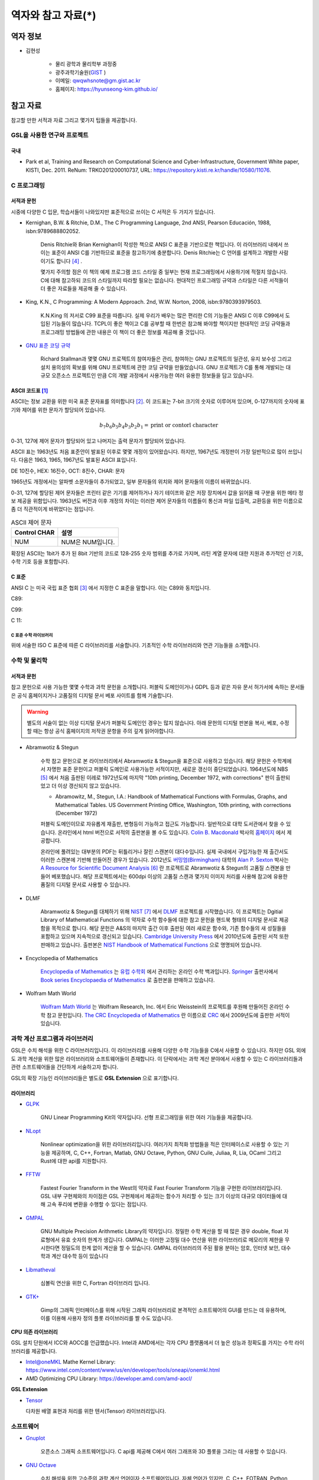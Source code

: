 *********************
역자와 참고 자료(*)
*********************

역자 정보
=========================

* 김현성

    * 물리 광학과 물리학부 과정중
    * 광주과학기술원(`GIST <https://www.gist.ac.kr/kr/main.html>`_ )
    * 이메일: qwqwhsnote@gm.gist.ac.kr
    * 홈페이지: https://hyunseong-kim.github.io/
  
참고 자료
===========================
참고할 만한 서적과 자료 그리고 몇가지 팁들을 제공합니다.

GSL을 사용한 연구와 프로젝트
--------------------------------

국내
~~~~~~~~~~~~~~~

* Park et al, Training and Research on Computational Science and Cyber-Infrastructure, Government White paper, KISTI, Dec. 2011. ReNum: TRKO201200010737, URL: https://repository.kisti.re.kr/handle/10580/11076. 

C 프로그래밍
--------------------

서적과 문헌
~~~~~~~~~~~~~~~~~~~~~~~

시중에 다양한 C 입문, 학습서들이 나와있지만 표준적으로 쓰이는 C 서적은 두 가지가 있습니다.

.. index:: 
    single: K&R
    single: Denis Ritchie
    single: Brian Kernighan
    single: K.N. King

* Kernighan, B.W. & Ritchie, D.M., The C Programming Language, 2nd ANSI, Pearson Educación, 1988, isbn:9789688802052.
   
   Denis Ritchie와 Brian Kernighan이 작성한 책으로 ANSI C 표준을 기반으로한 책입니다. 
   이 라이브러리 내에서 쓰이는 표준이 ANSI C를 기반하므로 표준을 참고하기에 충분합니다.
   Denis Ritchie는 C 언어를 설계하고 개발한 사람이기도 합니다 [#KR]_ . 
   
   몇가지 주의할 점은 이 책의 예제 프로그램 코드 스타일 중 일부는 
   현재 프로그래밍에서 사용하기에 적절치 않습니다. 
   C에 대해 참고하되 코드의 스타일까지 따라할 필요는 없습니다.
   현대적인 프로그래밍 규약과 스타일은 다른 서적들이 더 좋은 자료들을
   제공해 줄 수 있습니다.

* King, K.N., C Programming: A Modern Approach. 2nd, W.W. Norton, 2008, isbn:9780393979503.

   K.N.King 의 저서로 C99 표준을 따릅니다. 실제 우리가 배우는 많은 편리한 C의 기능들은
   ANSI C 이후 C99에서 도입된 기능들이 많습니다. TCPL이 좋은 책이고 C를 공부할 때 한번은 참고해 봐야할 책이지만 
   현대적인 코딩 규약들과 프로그래밍 방법들에 관한 내용은 이 책이 더 좋은 정보를 제공해 줄 것입니다.

* `GNU 표준 코딩 규약 <https://www.gnu.org/prep/standards/>`_

   Richard Stallman과 몇몇 GNU 프로젝트의 참여자들은 관리, 참여하는 GNU 프로젝트의 일관성, 유지 보수성 그리고 설치 용의성의 확보를
   위해 GNU 프로젝트에 관한 코딩 규약을 만들었습니다. GNU 프로젝트가 C를 통해 개발되는 대규모 오픈소스 프로젝트인 만큼
   C의 개발 과정에서 사용가능한 여러 유용한 정보들을 담고 있습니다. 

.. index:: ASCII code

ASCII 코드표 [#ASCII]_
~~~~~~~~~~~~~~~~~~~~~~~~~~~~~~

ASCII는 정보 교환을 위한 미국 표준 문자표를 의미합니다 [#ASCIICODE]_.
이 코드표는 7-bit 크기의 숫자로 이루어져 있으며, 0-127까지의 숫자에 표기와 제어를 위한 문자가 할당되어 있습니다.

.. math::

    b_7 b_6 b_5 b_4 b_3 b_2 b_1 = \text{print or contorl character}

0-31, 127에 제어 문자가 할당되어 있고 나머지는 출력 문자가 할당되어 있습니다.

ASCII 표는 1963년도 처음 표준안이 발표된 이후로 몇몇 개정이 있어왔습니다.
하지만, 1967년도 개정판이 가장 일반적으로 많이 쓰입니다. 다음은 1963, 1965, 1967년도 
발표된 ASCII 표입니다.

DE 10진수, HEX: 16진수, OCT: 8진수, CHAR: 문자


1965년도 개정에서는 알파벳 소문자들이 추가되었고, 일부 문자들의 위치와 제어 문자들의 이름이 바뀌었습니다.

0-31, 127에 할당된 제어 문자들은 프린터 같은 기기를 제어하거나 자기 테이프와 같은 저장 장치에서
값을 읽어올 때 구분을 위한 메타 정보 제공을 위함입니다. 
1963년도 버전과 이후 개정의 차이는 이러한 제어 문자들의 이름들이 통신과 파일 입출력, 교환등을 위한
이름으로 좀 더 직관적이게 바뀌었다는 점입니다. 

.. list-table:: ASCII 제어 문자
    :header-rows: 1

    * - Control CHAR
      - 설명
    * - NUM
      - NUM은 NUM입니다.

확장된 ASCII는 1bit가 추가 된 8bit 기반의 코드로 
128-255 숫자 범위를 추가로 가지며, 
라틴 계열 문자에 대한 지원과 추가적인 선 기호, 
수학 기호 등을 포함합니다.



C 표준
~~~~~~~~~~~~~~~~~~~~~~~~~~~~

ANSI C 는 미국 국립 표준 협회 [#ANSI]_ 에서 지정한 C 표준을 말합니다. 이는 C89와 동치입니다. 

C89:

C99:

C 11:


C 표준 수학 라이브러리
^^^^^^^^^^^^^^^^^^^^^^^^^^^^^

위에 서술한 ISO C 표준에 따른 C 라이브러리를 서술합니다. 
기초적인 수학 라이브러리와 연관 기능들을 소개합니다.



수학 및 물리학
--------------------

서적과 문헌
~~~~~~~~~~~~~~~~~~~~~~~~~~~

참고 문헌으로 사용 가능한 몇몇 수학과 과학 문헌을 소개합니다. 
퍼블릭 도메인이거나 GDPL 등과 같은 자유 문서 허가서에 속하는 문서들은
공식 홈페이지거나 고품질의 디지털 문서 베포 사이트를 함께 기술합니다.

.. warning::

  별도의 서술이 없는 이상 디지털 문서가 퍼블릭 도메인인 경우는 많지 않습니다.
  아래 문헌의 디지털 판본을 복사, 베포, 수정할 때는 항상 공식 홈페이지의 
  저작권 문항을 주의 깊게 읽어야합니다. 


* Abramwotiz & Stegun

   수학 참고 문헌으로 본 라이브러리에서 Abramwotiz & Stegun을 표준으로 사용하고 있습니다.
   해당 문헌은 수학계에서 자명한 표준 문헌이고 퍼블릭 도메인로 사용가능한 서적이지만, 새로운 갱신이 중단되었습니다. 
   1964년도에 NBS [#NBS]_ 에서 처음 출판된 이레로 1972년도에 마지막 "10th printing, December 1972, with corrections" 판이 출판되었고 
   더 이상 갱신되지 않고 있습니다.
   
   * Abramowitz, M., Stegun, I.A.: Handbook of Mathematical Functions with Formulas, Graphs, and Mathematical Tables. US Government Printing Office, Washington, 10th printing, with corrections (December 1972)
  
   
   퍼블릭 도메인이므로 자유롭게 재출판, 변형등이 가능하고 접근도 가능합니다. 일반적으로 대학 도서관에서 찾을 수 있습니다.
   온라인에서 html 버전으로 서적의 출판본을 볼 수도 있습니다. `Colin B. Macdonald`_ 박사의 `홈페이지 <https://personal.math.ubc.ca/~cbm/aands/>`_ 에서 제공합니다. 
   
   온라인에 풀려있는 대부분의 PDF는 뒤틀리거나 잘린 스캔본이 대다수입니다. 
   실제 국내에서 구입가능한 재 출간서도 이러한 스캔본에 기반해 만들어진 경우가 있습니다.
   2012년도 `버밍엄(Birmingham) <https://www.birmingham.ac.uk/index.aspx>`_ 대학의 `Alan P. Sexton`_ 박사는 
   `A Resource for Scientific Document Analysis`_ [#ASRMDA]_ 란 프로젝트로 Abramwotiz & Stegun의 고품질 스캔본을 만들어 베포했습니다.
   해당 프로젝트에서는 600dpi 이상의 고품질 스캔과 몇가지 이미지 처리를 사용해 참고에 유용한 품질의 디지털 문서로 사용할 수 있습니다.
   
   .. only:: latex
   
     * Abramwotiz & Stegun html 문서 : https://personal.math.ubc.ca/~cbm/aands/
     * A Resource for Scientific Document Analysis: https://www.cs.bham.ac.uk/~aps/research/projects/as/project.php
   
   
.. _Colin B. Macdonald: https://personal.math.ubc.ca/~cbm/aands/
.. _Alan P. Sexton: https://www.cs.bham.ac.uk/~aps/
.. _A Resource for Scientific Document Analysis: https://www.cs.bham.ac.uk/~aps/research/projects/as/project.php

* DLMF

   Abramwotiz & Stegun를 대체하기 위해 `NIST <https://www.nist.gov/>`_ [#NIS]_ 에서 
   `DLMF <https://dlmf.nist.gov/>`_ 프로젝트를 시작했습니다. 
   이 프로젝트는 Dgitial Library of Mathematical Functions 의 약자로 수학 함수들에 대한 참고 문헌을 
   핸드북 형태의 디지털 문서로 제공함을 목적으로 합니다.
   해당 문헌은 A&S의 마지막 출간 이후 출판된 여러 새로운 함수와, 기존 함수들의 
   새 성질들을 포함하고 있으며 지속적으로 갱신되고 있습니다.
   `Cambridge University Press`_ 에서 2010년도에 출판된 서적 또한 판매하고 있습니다. 
   출판본은 `NIST Handbook of Mathematical Functions`_ 으로 명명되어 있습니다.
   
   .. only:: latex
   
     * https://dlmf.nist.gov/
   
.. _Cambridge University Press: https://www.cambridge.org/
.. _NIST Handbook of Mathematical Functions: https://www.cambridge.org/de/academic/subjects/mathematics/abstract-analysis/nist-handbook-mathematical-functions?format=WW&isbn=9780521140638

* Encyclopedia of Mathematics

   `Encyclopedia of Mathematics`_ 는 `유럽 수학회`_ 에서 관리하는 온라인 수학 백과입니다.
   `Springer <https://www.springer.com/kr>`_ 출판사에서 `Book series Encyclopaedia of Mathematics`_ 로 출판본을 판매하고 있습니다.

   .. only:: latex
   
     * https://encyclopediaofmath.org/wiki/Main_Page
   
.. _Encyclopedia of Mathematics: https://encyclopediaofmath.org/wiki/Main_Page
.. _유럽 수학회: https://euromathsoc.org/
.. _Book series Encyclopaedia of Mathematics: https://www.springer.com/series/5920

* Wolfram Math World

   `Wolfram Math World`_ 는  Wolfram Research, Inc. 에서 Eric Weisstein의 프로젝트를 후원해 만들어진 온라인 수학 참고 문헌입니다.
   `The CRC Encyclopedia of Mathematics`_ 란 이름으로 `CRC <https://www.routledge.com/>`_ 에서 2009년도에 출판한 서적이 있습니다.

   .. only:: latex
   
     * https://mathworld.wolfram.com

.. _Wolfram Math World: https://mathworld.wolfram.com
.. _The CRC Encyclopedia of Mathematics: https://www.routledge.com/The-CRC-Encyclopedia-of-Mathematics-Third-Edition---3-Volume-Set/Weisstein/p/book/9781420072211

과학 계산 프로그램과 라이브러리
----------------------------------

GSL은 수치 해석을 위한 C 라이브러리입니다. 이 라이브러리를 사용해 다양한 수학 기능들을 C에서 사용할 수 있습니다. 
하지만 GSL 외에도 과학 계산을 위한 많은 라이브러리와 소프트웨어들이 존재합니다. 
이 단락에서는 과학 계산 분야에서 사용할 수 있는 C 라이브러리들과 
관련 소프트웨어들을 간단하게 서술하고자 합니다.

GSL의 확장 기능인 라이브러리들은 별도로 **GSL Extension** 으로 표기합니다.

라이브러리
~~~~~~~~~~~~~~~


* `GLPK <https://www.gnu.org/software/glpk/>`_  
  
   GNU Linear Programming Kit의 약자입니다. 
   선형 프로그래밍을 위한 여러 기능들을 제공합니다. 

  .. only:: latex

    * https://www.gnu.org/software/glpk/

* `NLopt <https://nlopt.readthedocs.io/en/latest/>`_ 

   Nonlinear optimization을 위한 라이브러리입니다. 
   여러가지 최적화 방법들을 적은 인터페이스로 사용할 수 있는 기능을 제공하며, 
   C, C++, Fortran, Matlab, GNU Octave, Python, GNU Cuile, Juliaa, R, Lia, OCaml 그리고 Rust에 대한 api를 지원합니다. 
   
   .. only:: latex
     
     * https://nlopt.readthedocs.io/en/latest/

* `FFTW <https://www.fftw.org/>`_ 

   Fastest Fourier Transform in the West의 약자로 Fast Fourier Transform 기능을 구현한 라이브러리입니다.
   GSL 내부 구현체와의 차이점은 GSL 구현체에서 제공하는 함수가 처리할 수 있는 크기 이상의 대규모 데이터들에 대해 
   고속 푸리에 변환을 수행할 수 있다는 점입니다.
   
   .. only:: latex
     
     * https://www.fftw.org/
   
* `GMPAL <https://gmplib.org/>`_ 

   GNU Multiple Precision Arithmetic Library의 약자입니다.  
   정밀한 수학 계산을 할 때 많은 경우 double, float 자료형에서 유효 숫자의 한계가 생깁니다. 
   GMPAL는 이러한 고정밀 대수 연산을 위한 라이브러리로 메모리의 제한을 무시한다면 정밀도의 한계 없이 계산을 할 수 있습니다. 
   GMPAL 라이브러리의 주된 활용 분야는 암호, 인터넷 보안, 대수학과 계산 대수학 등이 있습니다
   
   .. only:: latex
     
     * https://gmplib.org/
  
* `Libmatheval <https://www.gnu.org/software/libmatheval/>`_ 

   심볼릭 연산을 위한 C, Fortran 라이브러리 입니다.
   
   .. only:: latex
     
     * https://www.gnu.org/software/libmatheval/
   
* `GTK+ <https://www.gtk.org/>`_

   Gimp의 그래픽 인터페이스를 위해 시작된 그래픽 라이브러리로 본격적인 소프트웨어의 GUI를 만드는 데 유용하며, 
   이를 이용해 사용자 정의 플롯 라이브러리를 짤 수도 있습니다.
   
   .. only:: latex
     
     * https://www.gtk.org/

**CPU 의존 라이브러리**

GSL 설치 단원에서 ICC와 AOCC를 언급했습니다. Intel과 AMD에서는 
각자 CPU 플랫폼에서 더 높은 성능과 정확도를 가지는 수학 라이브러리를 제공합니다.

* Intel@oneMKL Mathe Kernel Library: https://www.intel.com/content/www/us/en/developer/tools/oneapi/onemkl.html
* AMD Optimizing CPU Library: https://developer.amd.com/amd-aocl/

**GSL Extension**

* `Tensor <https://github.com/zhtvk/tensor>`_ 

  다차원 배열 표현과 처리를 위한 텐서(Tensor) 라이브러리입니다.

소프트웨어
-------------

* `Gnuplot <http://www.gnuplot.info/>`_ 

   오픈소스 그래픽 소프트웨어입니다. 
   C api를 제공해 C에서 여러 그래프와 3D 플롯을 그리는 데 사용할 수 있습니다.

.. only:: latex
  
  * http://www.gnuplot.info/

* `GNU Octave`_ 

   수치 해석을 위한 고수준의 과학 계산 언어이자 소프트웨어입니다. 
   자체 언어가 있지만, C, C++, FOTRAN, Python 등으로 쓰인 모듈을 불러오거나 C++ 등에서 Octave 함수를 사용할 수도 있습니다. 
   C는 C++ 함수를 호출하는 형태로 사용 가능합니다.

.. only:: latex
  
  * https://www.gnu.org/software/octave/index

.. _GNU Octave: https://www.gnu.org/software/octave/index

`HDF5 <https://www.hdfgroup.org/solutions/hdf5/>`_ 

   HDF5는 대용량 데이터 처리를 위한 계층적 파일 형식입니다. 
   개발 집단인 HDF5 Group에서 공식적으로
   C, FOTRANm C++, Java, Python 에 대한 api를 제공합니다. 
   막대한 데이터를 다루고자 할때, 이러한 전문 파일 형식의 사용은 크게 유용합니다.

.. only:: latex
  
  * https://www.hdfgroup.org/solutions/hdf5/

* `Mathematica <https://www.wolfram.com/mathematica/>`_ 

   기호 계산을 위한 프로그램 중 가장 광범위 하게 쓰이는 소프트웨어입니다.
   많은 자연과학, 공학자들의 사용으로 몇몇 전공서들은 신규 개정판에서 Wolfram Language를 이용하는 문제들을 추가하거나
   서적의 수학 표기를 Wolfram Math World 와 Mathmatica에서 사용가능한 형태로 바뀌어 가고 있기도 합니다 [#Griff]_ . 
   
   근레, Wolfram Inc는 개인 연구가와 프로그래머들을 위해 `Wolfram Engine`_ 을 무료로 공개했습니다.
   해당 엔진은 Mathematica 및 관련 제품들의 핵심 엔진으로 다양한 Wolfram 사의 제공 서비스를 이용할 수 있습니다.
   Wolfram 사의 핵심 기능은 기호 계산 소프트웨어이나 수치적 해석 분야의 기능 또한 풍부하게 제공하고 있습니다.
   C를 위한 api를 제공하기도 하므로 다른 C 라이브러리에 없는 특정 함수의 기능을 C로 구현하기 전에,
   검증용으로 사용해 볼 수도 있습니다. C-api는 Wolfram Language & System Document Center의 
   `C/C++ Language Interface`_ 문서를 참고할 수 있습니다. 
   Wolfram 엔진을 서버에서 설치해 사용하는 방법은 `Wolfram Language on Research Server`_ 를 참고할 수 있습니다.
   
   .. only:: latex
     
     * https://www.wolfram.com/mathematica/
     * https://www.wolfram.com/engine

.. _Wolfram Engine: https://www.wolfram.com/engine
.. _C/C++ Language Interface: https://reference.wolfram.com/language/guide/CLanguageInterface.html
.. _Wolfram Language on Research Server: https://hyunseong-kim.github.io/docs/Miscellaneous/RE_Wolfram_Engine


* `PHOEBE <http://phoebe-project.org/>`_ 
 
     천체물리에서 식 현상 계산을 위한 모델링 소프트웨어 패키지 입니다.
     NASA의 지원을 받고 있습니다.


GSL 지원 HPC 서비스
---------------------------

HPC Service on University

* Sheffield 대학 : https://docs.hpc.shef.ac.uk/en/latest/sharc/software/libs/gsl.html?highlight=GSL
* Honkong 대학 : https://hpc.hku.hk/hpc/software/gsl/
* Queen Merry 대학(QMUL) : https://docs.hpc.qmul.ac.uk/apps/dev/numerical/gsl/
* Maryland 대학 : https://www.glue.umd.edu/hpcc/help/software/gsl.html
* Cambridge 대학: https://www.maths.cam.ac.uk/computing/software/gsl
* Case Western Reserve 대학: https://sites.google.com/a/case.edu/hpcc/home
* Louisiana 주립대 : http://www.hpc.lsu.edu/docs/guides/software.php?software=gsl
* Siegen 대학 : https://cluster.uni-siegen.de/omni/application-software/gnu-scientific-library/?lang=en

상용

* Livermore Computing Center : https://hpc.llnl.gov/software/mathematical-software/gnu-scientific-library
* : http://hpc.iucaa.in/?q=pleiadesBeginnersGuide

.. rubric:: 각주

.. [#ASCII] Gorn, S., Bemer, R. W., & Green, J. (1963). American standard code for information interchange. Communications of the ACM, 6(8), 422-426.
.. [#ASCIICODE] American Standard Code for Information Interchange, ASCII
.. [#ANSI] Americal National Standards Institute, ANSI
.. [#KR] K&R이나 TCPL(The C Programming Language)로 축약해 부르기도 합니다. 간혹 K&R이 2nd 판이 아닌 1st 판본을 의미하는 경우도 있으니 조심해야합니다.
.. [#NBS] National Bureau of Standards
.. [#ASRMDA] Sexton, A. P. (2012). Abramowitz and Stegun - A Resource for Mathematical Document Analysis. Intelligent Computer Mathematics, 159-168. doi:10.1007/978-3-642-31374-5_11
.. [#NIS] National Institute of Standards and Technology
.. [#Griff] 대표적인 예시가 Griffith, Introduction to Quantum Mechanics 3rd edition 입니다. 
            해당 서적은 2nd 판본의 수식들이 대거 개편되었고 Wolfram language 를 사용한 문제들이 추가되었습니다.



